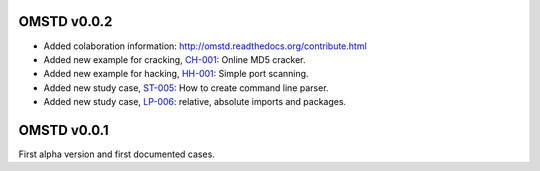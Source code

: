 OMSTD v0.0.2
============

+ Added colaboration information: http://omstd.readthedocs.org/contribute.html
+ Added new example for cracking, `CH-001 <https://github.com/cr0hn/OMSTD/blob/master/examples/cracking/ch-001/>`_: Online MD5 cracker.
+ Added new example for hacking, `HH-001 <https://github.com/cr0hn/OMSTD/blob/master/examples/hacking/hh-001>`_: Simple port scanning.
+ Added new study case, `ST-005 <http://omstd.readthedocs.org/develop/organization.html#st-005>`_: How to create command line parser.
+ Added new study case, `LP-006 <http://omstd.readthedocs.org/develop/language_specific.html#lp-006>`_: relative, absolute imports and packages.


OMSTD v0.0.1
============

First alpha version and first documented cases.